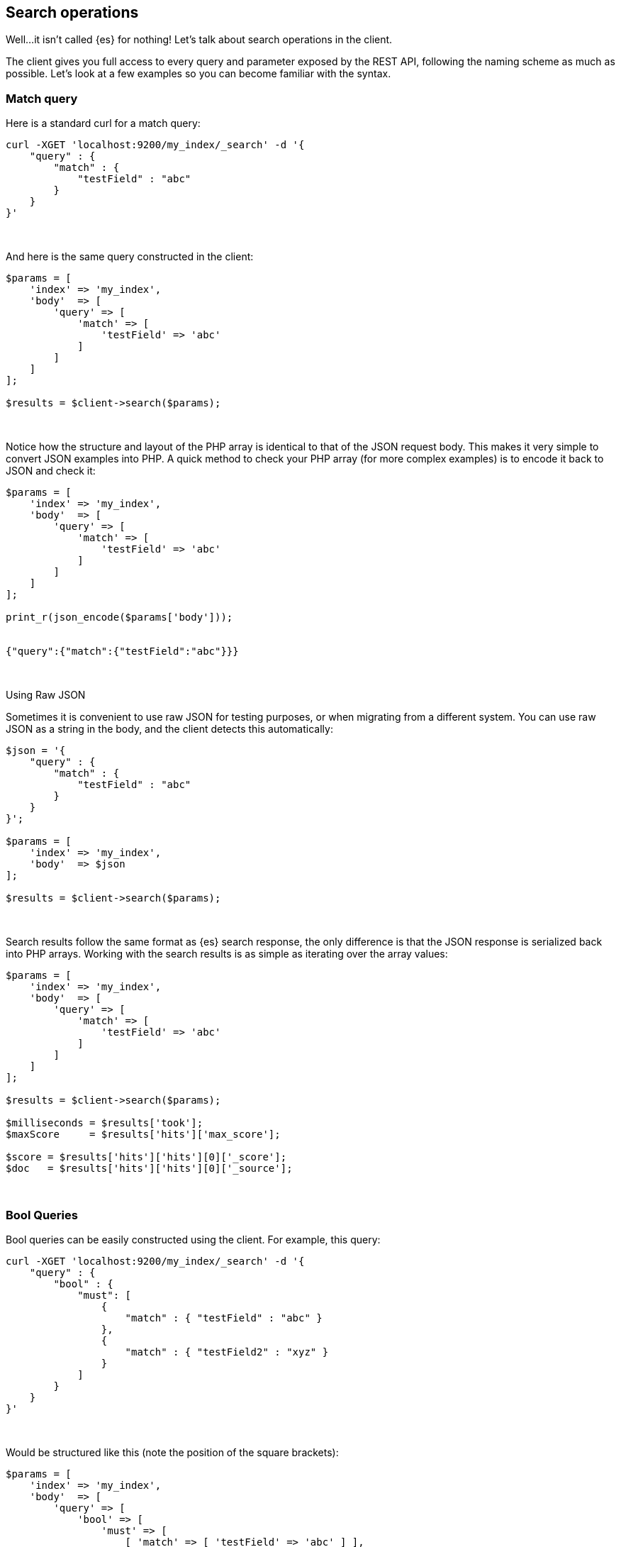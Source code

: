 [[search_operations]]
== Search operations

Well...it isn't called {es} for nothing! Let's talk about search operations in 
the client.

The client gives you full access to every query and parameter exposed by the 
REST API, following the naming scheme as much as possible. Let's look at a few 
examples so you can become familiar with the syntax.


=== Match query

Here is a standard curl for a match query:

[source,shell]
----
curl -XGET 'localhost:9200/my_index/_search' -d '{
    "query" : {
        "match" : {
            "testField" : "abc"
        }
    }
}'
----
{zwsp} +


And here is the same query constructed in the client:

[source,php]
----
$params = [
    'index' => 'my_index',
    'body'  => [
        'query' => [
            'match' => [
                'testField' => 'abc'
            ]
        ]
    ]
];

$results = $client->search($params);
----
{zwsp} +


Notice how the structure and layout of the PHP array is identical to that of the 
JSON request body. This makes it very simple to convert JSON examples into PHP. 
A quick method to check your PHP array (for more complex examples) is to encode 
it back to JSON and check it:

[source,php]
----
$params = [
    'index' => 'my_index',
    'body'  => [
        'query' => [
            'match' => [
                'testField' => 'abc'
            ]
        ]
    ]
];

print_r(json_encode($params['body']));


{"query":{"match":{"testField":"abc"}}}
----
{zwsp} +


.Using Raw JSON
****
Sometimes it is convenient to use raw JSON for testing purposes, or when 
migrating from a different system. You can use raw JSON as a string in the body, 
and the client detects this automatically:

[source,php]
----
$json = '{
    "query" : {
        "match" : {
            "testField" : "abc"
        }
    }
}';

$params = [
    'index' => 'my_index',
    'body'  => $json
];

$results = $client->search($params);
----
****
{zwsp} +


Search results follow the same format as {es} search response, the only 
difference is that the JSON response is serialized back into PHP arrays. Working 
with the search results is as simple as iterating over the array values:

[source,php]
----
$params = [
    'index' => 'my_index',
    'body'  => [
        'query' => [
            'match' => [
                'testField' => 'abc'
            ]
        ]
    ]
];

$results = $client->search($params);

$milliseconds = $results['took'];
$maxScore     = $results['hits']['max_score'];

$score = $results['hits']['hits'][0]['_score'];
$doc   = $results['hits']['hits'][0]['_source'];
----
{zwsp} +


=== Bool Queries

Bool queries can be easily constructed using the client. For example, this 
query:

[source,shell]
----
curl -XGET 'localhost:9200/my_index/_search' -d '{
    "query" : {
        "bool" : {
            "must": [
                {
                    "match" : { "testField" : "abc" }
                },
                {
                    "match" : { "testField2" : "xyz" }
                }
            ]
        }
    }
}'
----
{zwsp} +


Would be structured like this (note the position of the square brackets):

[source,php]
----
$params = [
    'index' => 'my_index',
    'body'  => [
        'query' => [
            'bool' => [
                'must' => [
                    [ 'match' => [ 'testField' => 'abc' ] ],
                    [ 'match' => [ 'testField2' => 'xyz' ] ],
                ]
            ]
        ]
    ]
];

$results = $client->search($params);
----
{zwsp} +


Notice that the `must` clause accepts an array of arrays. This is serialized 
into an array of JSON objects internally, so the final resulting output is 
identical to the curl example. For more details about arrays and objects in PHP,
see <<php_json_objects, Dealing with JSON Arrays and Objects in PHP>>.


=== A more complicated example

Let's construct a slightly more complicated example: a boolean query that 
contains both a filter and a query. This is a very common activity in {es} 
queries, so it will be a good demonstration.

The curl version of the query:

[source,shell]
----
curl -XGET 'localhost:9200/my_index/_search' -d '{
    "query" : {
        "bool" : {
            "filter" : {
                "term" : { "my_field" : "abc" }
            },
            "should" : {
                "match" : { "my_other_field" : "xyz" }
            }
        }
    }
}'
----
{zwsp} +


And in PHP:

[source,php]
----
$params = [
    'index' => 'my_index',
    'body'  => [
        'query' => [
            'bool' => [
                'filter' => [
                    'term' => [ 'my_field' => 'abc' ]
                ],
                'should' => [
                    'match' => [ 'my_other_field' => 'xyz' ]
                ]
            ]
        ]
    ]
];


$results = $client->search($params);
----
{zwsp} +


=== Scrolling

The scrolling functionality of {es} is used to paginate over many documents in a 
bulk manner, such as exporting all the documents belonging to a single user. It 
is more efficient than regular search because it doesn't need to maintain an 
expensive priority queue ordering the documents.

Scrolling works by maintaining a "point in time" snapshot of the index which is 
then used to page over. This window allows consistent paging even if there is 
background indexing/updating/deleting. First, you execute a search request with 
`scroll` enabled. This returns a "page" of documents, and a `scroll_id` which is 
used to continue paginating through the hits.

More details about scrolling can be found in the 
{ref-7x}/search-request-body.html#request-body-search-scroll[reference documentation].

This is an example which can be used as a template for more advanced operations:

[source,php]
----
$client = ClientBuilder::create()->build();
$params = [
    'scroll' => '30s',          // how long between scroll requests. should be small!
    'size'   => 50,             // how many results *per shard* you want back
    'index'  => 'my_index',
    'body'   => [
        'query' => [
            'match_all' => new \stdClass() 
        ]
    ]
];

// Execute the search
// The response will contain the first batch of documents
// and a scroll_id
$response = $client->search($params);

// Now we loop until the scroll "cursors" are exhausted
while (isset($response['hits']['hits']) && count($response['hits']['hits']) > 0) {

    // **
    // Do your work here, on the $response['hits']['hits'] array
    // **

    // When done, get the new scroll_id
    // You must always refresh your _scroll_id!  It can change sometimes
    $scroll_id = $response['_scroll_id'];

    // Execute a Scroll request and repeat
    $response = $client->scroll([
            'scroll_id' => $scroll_id,  //...using our previously obtained _scroll_id
            'scroll'    => '30s'        // and the same timeout window
        ]
    );
}
----
